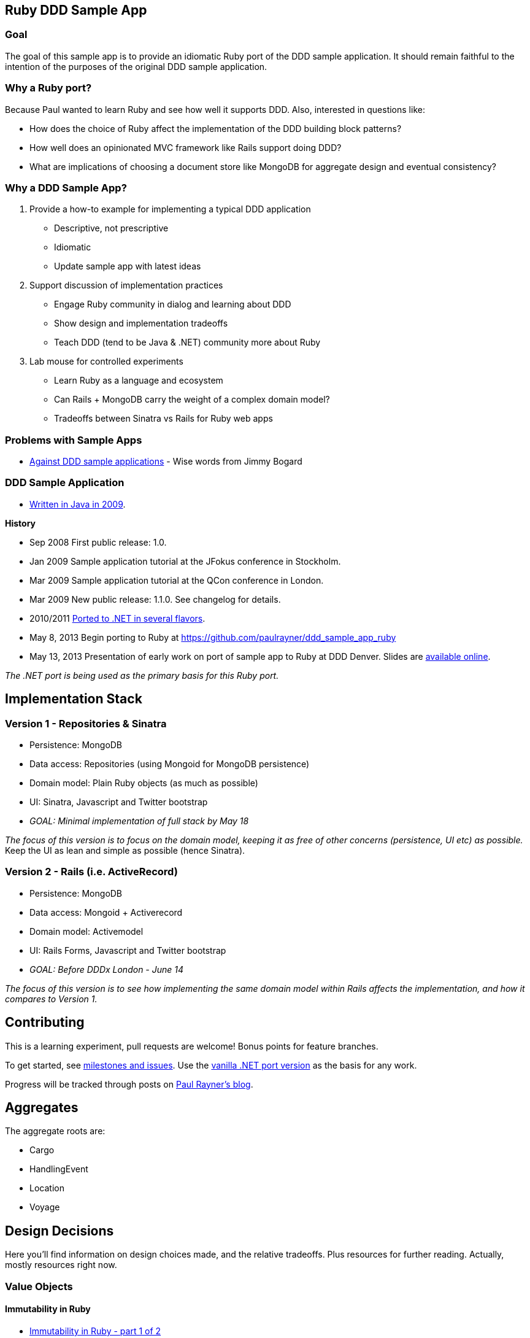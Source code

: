 == Ruby DDD Sample App

=== Goal

The goal of this sample app is to provide an idiomatic Ruby port of the DDD sample application. It should remain faithful to the intention of the purposes of the original DDD sample application.

=== Why a Ruby port?

Because Paul wanted to learn Ruby and see how well it supports DDD. Also, interested in questions like:

* How does the choice of Ruby affect the implementation of the DDD building block patterns? 
* How well does an opinionated MVC framework like Rails support doing DDD? 
* What are implications of choosing a document store like MongoDB for aggregate design and eventual consistency?

=== Why a DDD Sample App?

1. Provide a how-to example for implementing a typical DDD application

* Descriptive, not prescriptive
* Idiomatic
* Update sample app with latest ideas

2. Support discussion of implementation practices

* Engage Ruby community in dialog and learning about DDD
* Show design and implementation tradeoffs
* Teach DDD (tend to be Java & .NET) community more about Ruby

3. Lab mouse for controlled experiments

* Learn Ruby as a language and ecosystem
* Can Rails + MongoDB carry the weight of a complex domain model?
* Tradeoffs between Sinatra vs Rails for Ruby web apps

=== Problems with Sample Apps

* http://lostechies.com/jimmybogard/2008/10/22/where-are-the-ddd-sample-applications/[Against DDD sample applications] - Wise words from Jimmy Bogard

=== DDD Sample Application

* link:https://github.com/patrikfr/dddsample[Written in Java in 2009].

*History*

* Sep 2008 First public release: 1.0.
* Jan 2009 Sample application tutorial at the JFokus conference in Stockholm.
* Mar 2009 Sample application tutorial at the QCon conference in London.
* Mar 2009 New public release: 1.1.0. See changelog for details.
* 2010/2011 https://github.com/SzymonPobiega/DDDSample.Net[Ported to .NET in several flavors].
* May 8, 2013 Begin porting to Ruby at https://github.com/paulrayner/ddd_sample_app_ruby
* May 13, 2013 Presentation of early work on port of sample app to Ruby at DDD Denver. Slides are http://virtual-genius.com/presentations/ddd_with_ruby_20130613.html[available online].

_The .NET port is being used as the primary basis for this Ruby port._

== Implementation Stack

=== Version 1 - Repositories & Sinatra

* Persistence: MongoDB
* Data access: Repositories (using Mongoid for MongoDB persistence)
* Domain model: Plain Ruby objects (as much as possible)
* UI: Sinatra, Javascript and Twitter bootstrap
* _GOAL: Minimal implementation of full stack by May 18_

_The focus of this version is to focus on the domain model, keeping it as free of other concerns (persistence, UI etc) as possible._ Keep the UI as lean and simple as possible (hence Sinatra).

=== Version 2 - Rails (i.e. ActiveRecord)

* Persistence: MongoDB
* Data access: Mongoid + Activerecord
* Domain model: Activemodel
* UI: Rails Forms, Javascript and Twitter bootstrap
* _GOAL: Before DDDx London - June 14_

_The focus of this version is to see how implementing the same domain model within Rails affects the implementation, and how it compares to Version 1._

== Contributing

This is a learning experiment, pull requests are welcome! Bonus points for feature branches.

To get started, see https://github.com/paulrayner/ddd_sample_app_ruby/issues?state=open[milestones and issues]. Use the https://github.com/SzymonPobiega/DDDSample.Net[vanilla .NET port version] as the basis for any work. 

Progress will be tracked through posts on http://thepaulrayner.com[Paul Rayner's blog].

== Aggregates

The aggregate roots are:

* Cargo
* HandlingEvent
* Location
* Voyage

== Design Decisions

Here you'll find information on design choices made, and the relative tradeoffs. Plus resources for further reading. Actually, mostly resources right now.

=== Value Objects

==== Immutability in Ruby

* link:https://deveo.com/blog/2013/03/22/immutability-in-ruby-part-1/[Immutability in Ruby - part 1 of 2]
* link:https://deveo.com/blog/2013/03/28/immutability-in-ruby-part-2/[Entities and value objects in Ruby - part 2 of 2]

* http://voormedia.com/blog/2013/02/creating-immutable-tree-data-structures-in-ruby[Creating immutable tree data structures in Ruby - Feb 2013]
* http://www.confreaks.com/videos/2337-mwrc2013-immutable-ruby[Immutable Ruby presentation video (25 mins) - Michael Fairley @ MountainWest RubyConf 2013]
* http://blog.rubybestpractices.com/posts/rklemme/017-Struct.html[Ruby structs inside-out]

* http://functionalruby.com/blog/2012/02/23/hamster-immutable-data-structures-for-ruby[Blog post on Functional Ruby blog about Hamster]
* http://www.harukizaemon.com/blog/2010/03/01/functional-programming-in-object-oriented-languages/[Functional programming in object oriented languages] - Blog post by Simon Harris, author of Hamster.

==== Libraries/Gems Supporting Immutability in Ruby

* https://rubygems.org/gems/ice_nine[Ice Nine (for deep freezing objects)]
* https://github.com/harukizaemon/hamster[Hamster - Efficient, Immutable, Thread-Safe Collection classes for Ruby]
* https://github.com/tcrayford/values
* https://github.com/solnic/virtus
* https://github.com/hdgarrood/value_object
* https://github.com/rouge-lang/rouge[Ruby + Clojure = Rouge]

=== Enums in Ruby

* http://stackoverflow.com/questions/75759/enums-in-ruby
* http://www.lesismore.co.za/rubyenums.html
* http://gistflow.com/posts/682-ruby-enums-approaches

=== Equality in Ruby

* http://woss.name/2011/01/20/equality-comparison-and-ordering-in-ruby/[Equality, Comparison and Uniqueness in Ruby]
* http://stackoverflow.com/questions/11247000/which-equality-test-does-rubys-hash-use-when-comparing-keys[SO: Which equality test does Ruby's Hash use when comparing keys?]
* http://pivotallabs.com/equality-and-sameness-in-ruby/[Equality and sameness in RubyConf]
* http://kentreis.wordpress.com/2007/02/08/identity-and-equality-in-ruby-and-smalltalk/[Identity and Equality in Ruby and Smalltalk]

== Persistence

=== MongoDB

* link:http://speakerdeck.com/u/mongodb/p/domain-driven-design-with-mongodb-chris-hafey-on-point-medical-diagnostics[Presentation on Domain Driven Design with MongoDB]
* link:http://wiki.basho.com/Riak-Compared-to-MongoDB.html[Riak Compared to MongoDB]
* https://github.com/basho/ripple/wiki[Ripple is a rich Ruby client for Riak, Basho’s distributed database]
* http://docs.mongodb.org/ecosystem/drivers/ruby/[Mongo Ruby driver]

==== Mongo ORMs

* http://mongoid.org/en/mongoid/index.html[Mongoid] -  Object-Document-Mapper (ODM) for MongoDB written in Ruby. Has Echo sample app - take a look at `application.rb` - it's using Sidekiq and Kiqstand (not sure what for...maybe could be used for aggregate updates?)
* https://github.com/mongomatic/mongomatic[Mongomatic] -  A MongoDB super-set that adds nice features over the traditional Ruby Driver. Map your Ruby objects to Mongo documents. It is designed to be fast and simple. 
* http://mongomapper.com/[MongoMapper] - ODM for MongoDB written in Ruby.

=== Repository Pattern in Ruby

* http://mattbriggs.net/blog/2012/02/23/repository-pattern-in-ruby/
* https://github.com/nfedyashev/repository[A Ruby implementation of the Repository Pattern - In memory only], developed from https://github.com/alexch/treasury[Repository Pattern for Ruby - 3 years old]. 
* https://github.com/playlouder/persistence[A set of interfaces for, and implementations of, the Repository pattern in Ruby.] This one looks promising.
* https://github.com/brandonweiss/collector[Collector is an implementation of the Repository Pattern for MongoDB]
* https://github.com/braintree/curator[Curator is a model and repository framework for Ruby].Currently, curator supports Riak, MongoDB and an in-memory data store for persistence.
* https://github.com/braintree/curator_rails_example[Curator Rails example]
* http://www.pgrs.net/2012/02/21/untangle-domain-and-persistence-logic-with-curator[Good blog post by Paul Gross: "Untangle Domain and Persistence Logic with Curator"]
* http://www.pgrs.net/2012/03/08/data-migrations-for-nosql-with-curator/[Data migrations for NoSQL with Curator]. "Curator migrations are lazy, so at any given time you might have documents with different versions in the data store."
* https://gist.github.com/bokmann/2217602[ActiveRepository "Strawman" gist by David Bock]. Proposal for what a good Repository pattern implementation should look like in Ruby. Comment thread is excellent value.
* http://datamapper.org/[DataMapper 2] - goal is to create an ORM which is fast, thread-safe and feature rich. Last release was 1.2, but active development on v2 seems to be progressing.
* https://github.com/fredwu/datamappify[Datamappify] - is built using Virtus and existing ORMs (ActiveRecord and Sequel, etc). Compose and manage domain logic and data persistence separately and intelligently, Datamappify is loosely based on the Repository Pattern and Entity Aggregation. _Datamappify is current in Proof-of-Concept stage, do NOT use it for anything other than experimentation._

Have not yet found a repository implementation that supports aggregates. Rather, each implementation follows a repository-per-object approach, which is not what we need.

There is an on issue for Curator regarding https://github.com/braintree/curator/issues/16[ supporting foreign keys and embedded objects],  and some experimentation in a branch with adding a https://github.com/braintree/curator/commit/repository_mapping[mapping API] which may do what I need.

https://github.com/ifesdjeen/entrepot[Entrepot] looks promising. It uses Virtus for the objects and has this kinda weird approach of referencing a repository from a repository:

```
class Address
  include Virtus
  include Entrepot::Model

  attribute :street,  String
  attribute :city,    String
  attribute :country, String
end

class Person
  include Virtus
  include Entrepot::Mongo::Model

  attribute :name,     String
  attribute :address,  Address
end

class PersonRepository
  include Entrepot::Repository

  has_many :articles, :repository => :ArticleRepository
end
```

=== Aggregates

==== Concurrency in Ruby

* http://www.slideshare.net/ThoughtWorks0ffshore/concurrency-patterns-in-ruby-3547211[Concurrency patterns in Ruby - Thoughtworks presentation]
* https://github.com/tenderlove/tusk[Message busses with Observable API]
* http://www.slideshare.net/KyleDrake/hybrid-concurrency-patterns[Presentation on NOT using Eventmachine], advocates Celluloid
* http://blog.paracode.com/2012/09/07/pragmatic-concurrency-with-ruby/[Pragmatic Concurrency With Ruby] - great article, which also discusses how Celluloid uses `mutex` to thread-safe its mailboxes.

==== Eventual Consistency

Resources for implementing eventual consistency (i.e. performing asynchronous updates) between aggregate instances.

===== Worker Queues

* http://rubylearning.com/blog/2010/11/08/do-you-know-resque[Learning Resque]
* http://railscasts.com/episodes/271-resque[Railscast on Resque]
* https://devcenter.heroku.com/articles/queuing-ruby-resque[Queuing in Ruby with Redis and Resque - Heroku Blog]
* https://github.com/nesquena/backburner[Simple and reliable beanstalkd job queue for ruby]
* https://github.com/iron-io/delayed_job_ironmq[IronMQ backend for delayed_job]
* https://github.com/mperham/sidekiq[Sidekiq] - Simple, efficient message processing for Ruby, based on Celluloid actor model
* http://railscasts.com/episodes/366-sidekiq[Railscast on Sidekiq]

===== Messaging

* http://rubyamqp.info/articles/getting_started/[Ampq/RabbitMQ]
* http://www.iron.io/[IronMQ is the Message Queue for the Cloud], see http://www.iron.io/mq[comparison chart]
* http://rubysource.com/an-introduction-to-celluloid-part-ii/

===== Celluloid

* http://www.unlimitednovelty.com/2011/05/introducing-celluloid-concurrent-object.html["Introducing Celluloid: a concurrent object framework for Ruby" - Blog post from May 11. 2011]
* https://groups.google.com/forum/?fromgroups#!forum/celluloid-ruby[Celluloid Google Group]
* http://www.confreaks.com/videos/1302-rubyconf2012-the-celluloid-ecosystem[RubyConf presentation on Celluloid by Tony Arcieri]
* http://rubysource.com/an-introduction-to-celluloid-part-i[An Introduction to Celluloid - Part II] and http://rubysource.com/an-introduction-to-celluloid-part-ii/[An Introduction to Celluloid - Part II]
* http://railscasts.com/episodes/367-celluloid[Railscast (pro) on Celluloid] - good examples

=== DDD and Rails

* http://victorsavkin.com/post/41016739721/building-rich-domain-models-in-rails-separating[Entity Data Repository] - Blog post describing hybrid ActiveRecord/DAO approach to building rich domain models in Rails, implemented in https://github.com/nulogy/edr[EDR library]. Implements restricted version of http://martinfowler.com/eaaCatalog/dataMapper.html[DataMapper pattern]. Datamapper 2 will be implementing the same pattern, but is not production-ready yet (see above)
* http://iain.nl/domain-driven-design-building-blocks-in-ruby[DDD in Ruby article] - recommends using to_s for UI concerns and structs for value objects, both of which seem problematic to me.
* https://github.com/cavalle/banksimplistic[Interesting implementation of CQRS in Rails with Redis]
* http://blog.carbonfive.com/2012/01/10/does-my-rails-app-need-a-service-layer/[Does My Rails App Need a Service Layer?] - blog post from Jan 2012 by Jared Carroll
* http://confreaks.com/videos/977-goruco2012-hexagonal-rails[Hexagonal Rails] - Video of Matt Wynne's Goruco 2012 presentation
* https://www.agileplannerapp.com/blog/building-agile-planner/refactoring-with-hexagonal-rails[Refactoring with Hexagonal Rails] - blog post showing how to set up pub/sub eventing for use within Rails (inspired by Matt Wynne's approach of passing controller object into domain object, so domain object can run a success/failure callback method on the controller)
* https://github.com/krisleech/wisper[Wisper] - Ruby library for decoupling and managing the dependencies of your domain models]. See also this http://shcatula.wordpress.com/2013/06/02/whisper-ruby/[blog post on Wisper] and this https://gist.github.com/krisleech/5326823[business case Gist].
* https://github.com/krisleech/wisper-async[Wisper-Async] - Extends Wisper with async broadcasting of events. Each listener is transparently turned in to a Celluloid Actor.


== Copyright

Copyright (C) 2013 Paul Rayner
See {license}[LICENSE] for details.
